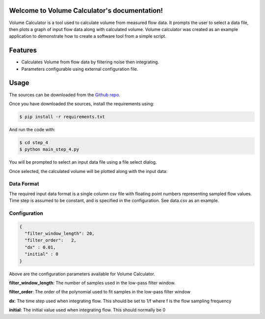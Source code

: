 Welcome to Volume Calculator's documentation!
=============================================
Volume Calculator is a tool used to calculate volume from measured flow data. It prompts the user to select
a data file, then plots a graph of input flow data along with calculated volume. Volume calculator was created
as an example application to demonstrate how to create a software tool from a simple script.

Features
========
- Calculates Volume from flow data by filtering noise then integrating.
- Parameters configurable using external configuration file.

Usage
=====
The sources can be downloaded from the `Github repo`_.

.. _Github repo: https://github.com/acreegan/creating_software_tools_talk

Once you have downloaded the sources, install the requirements using:

.. code-block:: console

   $ pip install -r requirements.txt

And run the code with:

.. code-block:: console

   $ cd step_4
   $ python main_step_4.py

You will be prompted to select an input data file using a file select dialog.

.. image:: _static/select_data_file.png

Once selected, the calculated volume will be plotted along with the input data:

.. image:: _static/flow_and_volume_plot.png


Data Format
-----------
The required input data format is a single column csv file with floating point numbers representing sampled
flow values. Time step is assumed to be constant, and is specified in the configuration. See data.csv as an
example.

Configuration
-------------

.. code-block:: json

   {
     "filter_window_length": 20,
     "filter_order":   2,
     "dx" : 0.01,
     "initial" : 0
   }

Above are the configuration parameters available for Volume Calculator.

**filter_window_length**: The number of samples used in the low-pass filter window.

**filter_order**: The order of the polynomial used to fit samples in the low-pass filter window

**dx**: The time step used when integrating flow. This should be set to 1/f where f is the flow sampling frequency

**initial**: The initial value used when integrating flow. This should normally be 0